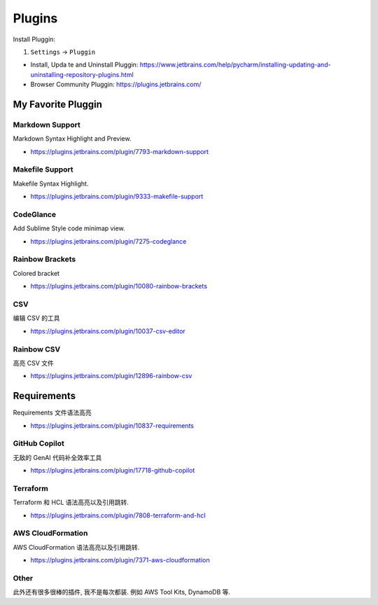 .. _pycharm-plugins:

Plugins
==============================================================================
Install Pluggin:

1. ``Settings`` -> ``Pluggin``

- Install, Upda te and Uninstall Pluggin: https://www.jetbrains.com/help/pycharm/installing-updating-and-uninstalling-repository-plugins.html
- Browser Community Pluggin: https://plugins.jetbrains.com/



My Favorite Pluggin
------------------------------------------------------------------------------


Markdown Support
~~~~~~~~~~~~~~~~~~~~~~~~~~~~~~~~~~~~~~~~~~~~~~~~~~~~~~~~~~~~~~~~~~~~~~~~~~~~~~
Markdown Syntax Highlight and Preview.

- https://plugins.jetbrains.com/plugin/7793-markdown-support


Makefile Support
~~~~~~~~~~~~~~~~~~~~~~~~~~~~~~~~~~~~~~~~~~~~~~~~~~~~~~~~~~~~~~~~~~~~~~~~~~~~~~
Makefile Syntax Highlight.

- https://plugins.jetbrains.com/plugin/9333-makefile-support


CodeGlance
~~~~~~~~~~~~~~~~~~~~~~~~~~~~~~~~~~~~~~~~~~~~~~~~~~~~~~~~~~~~~~~~~~~~~~~~~~~~~~
Add Sublime Style code minimap view.

- https://plugins.jetbrains.com/plugin/7275-codeglance


Rainbow Brackets
~~~~~~~~~~~~~~~~~~~~~~~~~~~~~~~~~~~~~~~~~~~~~~~~~~~~~~~~~~~~~~~~~~~~~~~~~~~~~~
Colored bracket

- https://plugins.jetbrains.com/plugin/10080-rainbow-brackets


CSV
~~~~~~~~~~~~~~~~~~~~~~~~~~~~~~~~~~~~~~~~~~~~~~~~~~~~~~~~~~~~~~~~~~~~~~~~~~~~~~
编辑 CSV 的工具

- https://plugins.jetbrains.com/plugin/10037-csv-editor


Rainbow CSV
~~~~~~~~~~~~~~~~~~~~~~~~~~~~~~~~~~~~~~~~~~~~~~~~~~~~~~~~~~~~~~~~~~~~~~~~~~~~~~
高亮 CSV 文件

- https://plugins.jetbrains.com/plugin/12896-rainbow-csv


Requirements
------------------------------------------------------------------------------
Requirements 文件语法高亮

- https://plugins.jetbrains.com/plugin/10837-requirements


GitHub Copilot
~~~~~~~~~~~~~~~~~~~~~~~~~~~~~~~~~~~~~~~~~~~~~~~~~~~~~~~~~~~~~~~~~~~~~~~~~~~~~~
无敌的 GenAI 代码补全效率工具

- https://plugins.jetbrains.com/plugin/17718-github-copilot


Terraform
~~~~~~~~~~~~~~~~~~~~~~~~~~~~~~~~~~~~~~~~~~~~~~~~~~~~~~~~~~~~~~~~~~~~~~~~~~~~~~
Terraform 和 HCL 语法高亮以及引用跳转.

- https://plugins.jetbrains.com/plugin/7808-terraform-and-hcl


AWS CloudFormation
~~~~~~~~~~~~~~~~~~~~~~~~~~~~~~~~~~~~~~~~~~~~~~~~~~~~~~~~~~~~~~~~~~~~~~~~~~~~~~
AWS CloudFormation 语法高亮以及引用跳转.

- https://plugins.jetbrains.com/plugin/7371-aws-cloudformation


Other
~~~~~~~~~~~~~~~~~~~~~~~~~~~~~~~~~~~~~~~~~~~~~~~~~~~~~~~~~~~~~~~~~~~~~~~~~~~~~~
此外还有很多很棒的插件, 我不是每次都装. 例如 AWS Tool Kits, DynamoDB 等.
